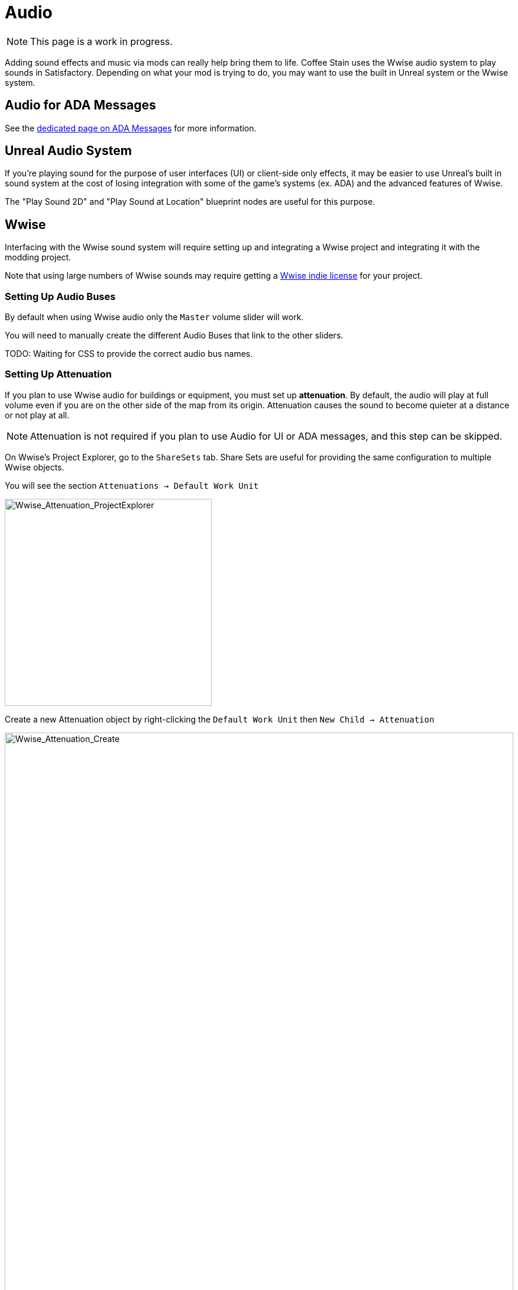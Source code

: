 = Audio

[NOTE]
====
This page is a work in progress.
====

Adding sound effects and music via mods can really help bring them to life.
Coffee Stain uses the Wwise audio system to play sounds in Satisfactory.
Depending on what your mod is trying to do, you may want to use the built in Unreal system or the Wwise system.

== Audio for ADA Messages

See the xref:Development/Satisfactory/AdaMessages.adoc[dedicated page on ADA Messages] for more information.

== Unreal Audio System

If you're playing sound for the purpose of user interfaces (UI) or client-side only effects,
it may be easier to use Unreal's built in sound system
at the cost of losing integration with some of the game's systems (ex. ADA) and the advanced features of Wwise.

The "Play Sound 2D" and "Play Sound at Location" blueprint nodes are useful for this purpose.

== Wwise

Interfacing with the Wwise sound system will require setting up and integrating a Wwise project and integrating it with the modding project.

Note that using large numbers of Wwise sounds may require getting a
https://www.audiokinetic.com/en/blog/free-wwise-indie-license/[Wwise indie license]
for your project.

=== Setting Up Audio Buses

By default when using Wwise audio only the `Master` volume slider will work.

You will need to manually create the different Audio Buses that link to the other sliders.

TODO: Waiting for CSS to provide the correct audio bus names.

=== Setting Up Attenuation

If you plan to use Wwise audio for buildings or equipment, you must set up **attenuation**.
By default, the audio will play at full volume even if you are on the other side of the map from its origin.
Attenuation causes the sound to become quieter at a distance or not play at all.

[NOTE]
====
Attenuation is not required if you plan to use Audio for UI or ADA messages, and this step can be skipped.
====

On Wwise's Project Explorer, go to the `ShareSets` tab. Share Sets are useful for providing the same configuration to multiple Wwise objects.

You will see the section `Attenuations -> Default Work Unit` 

image:Satisfactory/Wwise/Wwise_Attenuation_ProjectExplorer.png[Wwise_Attenuation_ProjectExplorer, 350]

Create a new Attenuation object by right-clicking the `Default Work Unit` then `New Child -> Attenuation`

image:Satisfactory/Wwise/Wwise_Attenuation_Create.png[Wwise_Attenuation_Create, 100%]

You can name this whatever you want; just be mindful that you can't use the same name twice.

Open the new Attenuation ShareSet by double clicking the new attenuation shareset.

In the main section, you will be presented with the following:

image:Satisfactory/Wwise/Wwise_Attenuation_Info.png[Wwise_Attenuation_Info, 100%]

==== Distance

Click on the First setting, Volume (by default, will automatically be selected). This is marked in Yellow on the screenshot.

You will then need to set the `Max Distance` setting.

[TIP]
====
This number is in Unreal Units (uu); the conversion is 1000uu = 1 meter.
====

The Max Distance will be the distance away from the building that the player can still hear the sound. 

Based on the vanilla buildings, smaller buildings have a maximum distance of 4,000 to 6,000, and larger vanilla buildings are around 6,000 to 10,000.

==== Spread

By default, the spread will be set to 0. This means that the sound comes from a specific point when rotating the player.

This can become very confusing to players when they are standing right next to the building.

On the screenshot above, change the dropdown marked in Red to `Custom`. This will then show the spread graph in the bottom section.

You can add a new point to the graph by double-clicking the line. Then, set the `X` value to roughly the size of your building and the `Y` value to 100.

Add another point to the graph slightly further on, set the `X` value to the size of the building plus a bit more, and set the `Y` value to 0.

image:Satisfactory/Wwise/Wwise_Attenuation_Spread_Graph.png[Wwise_Attenuation_Spread_Graph, 100%]

=== Importing Media Files to Wwise

Open the Wwise project file, typically in `SMLProject/SMLProject_WwiseProject/SMLProject_WwiseProject.wproj`. Double-clicking this file will open Wwise.

To make sure you are in the correct layout at the top, go to `Layout -> Designer`

On the left-hand side, you will see the project explorer; select the Audio Tab.

image:Satisfactory/Wwise/Wwise_Import_ProjectExplorer.png[Wwise_Import_ProjectExplorer, 350]

Under `Actor-Mixer Hierarchy`, there will be `Default Work Unit`

To keep everything organized, create a new Virtual Folder to house your Wwise files and name it the same as your
xref:Development/BeginnersGuide/SimpleMod/gameworldmodule.adoc#ModReference[mod reference].

image:Satisfactory/Wwise/Wwise_Import_VirtualFolderCreate.png[Wwise_Import_VirtualFolderCreate, 600]

Now, to import audio files!

Drag your `.wav` files into this newly created Virtual Folder. The `Audio File Importer` window will show.

image:Satisfactory/Wwise/Wwise_Import_ImportWindow.png[Wwise_Import_ImportWindow, 600]

Ensure that you have `Create New Objects` selected under import mode. Verify it is going to the correct folder and then click `Import`

Your audio files are now imported to Wwise and ready to be referenced by Unreal systems.

=== Adding Attenuation To Audio

If you plan on using attenuation on audio, you must first follow the attenuation section of the documentation. xref:Development/Satisfactory/Audio.adoc#_setting_up_attenuation[Setting Up Attenuation].

To set up attenuation on the audio, double-click the audio file in the Wwise Project Explorer `Audio` tab.

Then, once the audio opens in the main section, go to the `Positioning` tab.

Change the `3D Spatialization` setting to `Position + Orientation` (Marked in blue in the screenshot).

Click the `>>` button, then select the Attenuation ShareSet from the list (Marked in red in the screenshot).

image:Satisfactory/Wwise/Wwise_Attenuation_Audio_Settings.png[Wwise_Attenuation_Audio_Settings, 500]

=== Creating Audiokinetic Events

**Audiokinetic Events** (typically shortened to `AKEvents`) allow your mod code to tell the Wwise sound system to do something.
Example AKEvent types include Play, Pause, and Stop.
Each sound you want to use typically needs multiple events associated with it.

To play the audio in your mod, you will need to create an event in Wwise. First, make sure that you have followed the above steps to import your `.wav` files to Wwise.

In Wwise's Project Explorer, go to the `Audio` tab and locate the audio for which you want to create an event.

Right-click the audio and select `New Event -> Play`. This will create a new Play event.

image:Satisfactory/Wwise/Wwise_AkEvent_Create.png[Wwise_AkEvent_Create, 600]

Verify the event was created successfully by going to the Project Explorer's `Events` tab.
You should see the event `Play_<AudioName>`.
Double-clicking the event will show the Event's details in the main center section.

There are a few things to take note of and verify:

* Take a note of the Event ID. You will need to compare it with values in the Unreal Editor later. (Red in the screenshot)
* Make sure that `Inclusion` is checked (Green in the screenshot)
* Verify that the target is for the correct audio (Blue in the screenshot)

image:Satisfactory/Wwise/Wwise_AkEvent_Info.png[Wwise_AkEvent_Info, 600]

Repeat the process for all other audio you want to play in your mod.

[TIP]
====
Consider creating one or more Virtual Folders within your mod's folder to store your AKEvents for ease of organization.
====

=== Creating Audiokinetic Soundbanks

You will need to create a new Soundbank for all your Events to be stored.

In Wwise, change the layout to Soundbanks. This can be found at the top under `Layouts -> Soundbanks`.

Select the `Soundbanks` tab in the Project Explorer on the left.


By default, you will have the following tree structure:

image:Satisfactory/Wwise/Wwise_Soundbank_ProjectExplorer.png[Wwise_Soundbank_ProjectExplorer, 600]

Create a new Soundbank by Right-clicking the `Default Work Unit` then `New Child -> Soundbank`

image:Satisfactory/Wwise/Wwise_Soundbank_Create.png[Wwise_Soundbank_Create, 600]

Name the Soundbank `YourModReference_Soundbank`.
Soundbank names do not need to be in this format, but including the mod reference helps with organization.

Double-click the newly created Soundbank, which will open in a new window.

In the main Wwise window, navigate to the Events tab in the Project Explorer.

With the Soundbank window still open, drag the `Default Work Unit` to the Soundbank window. If you created a specific Virtual Folder for your event, drag that folder instead.

image:Satisfactory/Wwise/Wwise_Soundbank_Window.png[Wwise_Soundbank_Window, 700]

Go to the `Edit` tab to verify that all the events are included in the Soundbank.

image:Satisfactory/Wwise/Wwise_Soundbank_EditTab.png[Wwise_Soundbank_EditTab, 600]

Now, it's finally time to generate the Soundbank for Unreal Engine.

In the Wwise Project Explorer, on the `Soundbanks` tab, right-click on the soundbank and click `Generate Soundbank(s) for all platforms`.

image:Satisfactory/Wwise/Wwise_Soundbank_Generate.png[Wwise_Soundbank_Generate, 500]

=== Unreal Project Configuration

Open the Unreal Engine project settings and Navigate to the Wwise integration settings.

Change the `Root Output Path` setting to `<WwiseProjectPath>/GeneratedSoundBanks`.
Then change the `Unreal Audio Routing` setting to `Both Wwise and Unreal audio`.
You may need to restart the Unreal Editor after making these changes.

=== Creating AKEvents In Unreal Engine

Now that you've defined your audio, events, and soundbanks in Wwise, it's time to utilize them in the Unreal Engine.
The first step in doing this is to create Unreal assets that reference your Wwise assets.
Although it is possible to use the Wwise Browser to create these, this is not recommended,
as it places them in the wrong project folders.
As such, follow the steps below to create them via the Unreal Editor.

Create a new Audiokinetic Event by right-clicking on an empty area in the Content Browser.

Go To `Audiokinetic -> Audiokinetic Event`

image:Satisfactory/Wwise/Wwise_UEAkEvent_Create.png[Wwise_UEAkEvent_Create, 500]

Name the new asset **exactly** the same name as the event you created earlier in Wwise. This enables Unreal to automatically populate the correct event information in the asset's fields.

Open the asset and verify that its settings match those configured in Wwise:

* Verify that the `Wwise Short ID` matches the event ID in Wwise.
* Verify the `Wwise Name` matches the event name.

image:Satisfactory/Wwise/Wwise_UEAkEvent_Verify.png[Wwise_UEAkEvent_Verify, 500]

If everything has worked correctly, you can now test the event by right-clicking the event in Unreal and clicking `Play Event`.
This will trigger the event in the editor, for example, playing the sound if the event is a Play-type event.

=== Triggering AKEvents in Code

Triggering AKEvents is typically done in Blueprint code.
Although it is possible to trigger them from {cpp}, this is not recommended, as it would require passing lots of asset references to the {cpp} side. If you want to trigger events from {cpp}, define a `BlueprintImplementableEvent` UFUNCTION for your {cpp} code to call, allowing you to define the implementation in Blueprint.

==== Fire & Forget Events

If you would like to play a one-off AK event, such as a spark sound, you will need to use the following method in your blueprint.

image:Satisfactory/Wwise/Wwise_UEAkEvent_FireAndForget.png[Wwise_UEAkEvent_FireAndForget, 100%]

This will create a new temporary `AK Component` and then play the AK Event specified.

Once the AK event has ended, the temporary `AK Component` will be automatically cleaned up.

==== Looping Events

If you would like to play a sound effect that might loop, for example, a humming/buzzing sound for a building, you should use the same AK Component for ease of reference and to avoid the creation/destruction overhead. Add an `AK Component` to your actor blueprint and set the `AK Audio Event` variable on the component.

Make sure to stop the audio when the actor is destroyed,
otherwise it will continue to play with no way to stop it.

image:Satisfactory/Wwise/Wwise_UEAkEvent_EndPlay.png[Wwise_UEAkEvent_EndPlay, 100%]

=== Updating Wwise Values From Your Mod

Wwise uses a feature called Real-Time Parameter Control (RTPC) that allows game engines like Unreal or Unity to change values on Wwise assets in real-time.
This enables special behaviors like a manufacturing building's sound volume to fluctuate based on recipe progress.

After setting up RTPC in Wwise and Unreal, blueprint code can update audio parameter values.

To set these up, in your Wwise project, go to Project Explorer and the `Game Syncs` tab.

Under `Game Parameters -> Default Work Unit` create a new game parameter by right-clicking the `Default Work Unit` and then `New Child -> Game Parameter`

image:Satisfactory/Wwise/Wwise_RTPC_Create.png[Wwise_RTPC_Create, 100%]

Name this whatever you want.

Open the newly created Game Parameter, and you should see the following in the main section:

image:Satisfactory/Wwise/Wwise_RTPC_Range.png[Wwise_RTPC_Range, 100%]

The parameter must have a range defined.
A useful range is `0.0` to `1.0` since many existing gameand engine systems already use that range as a start-finish, minimum-maximum, or off-on scale.

Now, assign the RTPC Game Parameter to your audio.

Open your Audio in Wwise and go to the `RTPC` tab.
Click the `>>` in the main section to set what you want to update.
This example case shows updating the `Voice Volume`.

Then click the `>>` to the right of the first one and select your game parameter.

image:Satisfactory/Wwise/Wwise_RTPC_Configure.png[Wwise_RTPC_Configure, 500]

Once that is done, you should see something similar to the following:

image:Satisfactory/Wwise/Wwise_RTPC_Overview.png[Wwise_RTPC_Overview, 100%]

Now, to create the link between Unreal Engine and Wwise you will need to create the Game Parameter in Unreal Engine:

image:Satisfactory/Wwise/Wwise_UE_RTPC_Create.png[Wwise_UE_RTPC_Create, 600]

Name it the same as you have in Wwise.

You can now update the RTPC Game Parameter value using blueprints:

image:Satisfactory/Wwise/Wwise_UE_RTPC_Usage.png[Wwise_UE_RTPC_Usage, 700]

=== Playback Limits

Wwise limits the amount of audio that can be played at once. 
Trying to play more than this limit will result in lower-priority sounds like footsteps, music, or animal sounds playing.

To resolve this, you will need to set playback limits for each of your audio files. This can be done in the audio's advanced settings tab.

image:Satisfactory/Wwise/Wwise_PlaybackLimit.png[Wwise_PlaybackLimit, 700]

You will need to set the `Limit sound instance to` amount; this is the number of instances that can play this audio on the AK Component in Unreal.
Also, set the dropdown next to this limit to `Per Game Object`. In Unreal, this means per `AK Component`.

Next, you will need to change the `When limit is reached` to `Kill voice` and set the drop-down menu under that to `Discard oldest instances`.
This means that when the limit for this audio is reached, it will kill any oldest instances and discard them.

Finally, you will need to set up playback priority. The playback priority requires that you set up Attenuation.

Set the priority of your audio to something like `10`, then set the `Offset priority by` setting to `-10`.

This setting will set the audio priority to 10, and then when you are outside the attenuation distance, it will set the priority to 0, allowing for more important audio, like the game sounds, to be played.

Even with Attenuation and playback limits set, the audio will still play and count towards the Wwise Playback Limit.

* Attenuation will only lower the volume of the audio and not stop the audio.
* Playback limits only limit the number of audio instances playing on a game object.

So, to prevent audio from playing when you are outside of the attenuation range, you will need to use the Significance Manager.

For playing background building sounds, use the `Gained Significance` and `Lost Significance` events:

image:Satisfactory/Wwise/Wwise_Significance.png[Wwise_Significance, 700]

For fire and forget ak events, use the `Get Is Significant` function before posting the event:

image:Satisfactory/Wwise/Wwise_IsSignificant.png[Wwise_IsSignificant, 700]

== Wwise and Source Control

[NOTE]
====
This heading is a work in progress.
The SML team plans to ship a Wwise project that includes stubs for base game Wwise events in the future.
The suggested approach in this heading may change once that process is complete.
====

Wwise project files require extra consideration to store in
xref:Development/BeginnersGuide/LearnGit.adoc[source control].
Distributing the raw audio assets is sometimes prohibited by audio licenses.

One approach is to create a separate (private) repository to store the Wwise project and to enable Git LFS for raw audio files.
However, this interferes with the typical one-repo-per-mod structure by tying multiple mod's files together in one repository.

Wwise offers advice on connecting to source control
https://www.audiokinetic.com/en/library/edge/?source=Help&id=using_wwise_with_source_control_system[in their documentation].


== Volume Options

To retrieve the user's volume options, use "Get FGGame User Settings" and "Get Float Option Value".

To find out what CVARs to use in,
adjusting your own user setting for the value then checking your
xref:faq.adoc#Files_GameConfig[GameUserSettings.ini file] to see what they are saved as.

As of the 1.0 release update, these are the CVARs for the main volume categories:

// cspell:ignore Menu_Volume_Vehicules
```
RTPC.Menu_Volume_Master
RTPC.Menu_Volume_Dialogue
RTPC.Menu_Volume_SoundEffects
RTPC.Menu_Volume_UI
RTPC.Music_Bus_Volume
RTPC.Menu_Volume_Ambience
RTPC.Consumables_Bus_Volume
RTPC.Menu_Volume_Creatures
RTPC.Menu_Volume_Equipment
RTPC.Menu_Volume_Factory
RTPC.Menu_Volume_Foley
RTPC.Menu_Volume_Vehicules
RTPC.Menu_Volume_Weapons
```

These values are on a scale of `0.0` (off) to `1.0` (full volume).
If multiple categories apply, multiply them together to reach the final volume value.
For example, the Chainsaw's volume is probably Master multiplied with Equipment multiplied with the chainsaw's specific category.

You may also wish to implement your own volume slider to factor into the mix.
The suggested approach is to create a
xref:Development/ModLoader/Configuration.adoc[mod float config option]
combobox ranging from 0.0 to 1.0 and multiplying it with the other relevant volume categories to use as the final volume.

=== Volume with the Unreal Audio System

Unreal's play sound nodes take volume as a float parameter.
Follow the steps in the main Volume Options section to combine the relevant volume slider values to obtain the final input volume.

=== Volume with Wwise

The game's master volume slider is automatically applied to any sounds played through Wwise.
Following other base game volume sliders requires using the respective audio busses on the event.

The RTPC system can be used to factor in arbitrary volume options from other sources.
